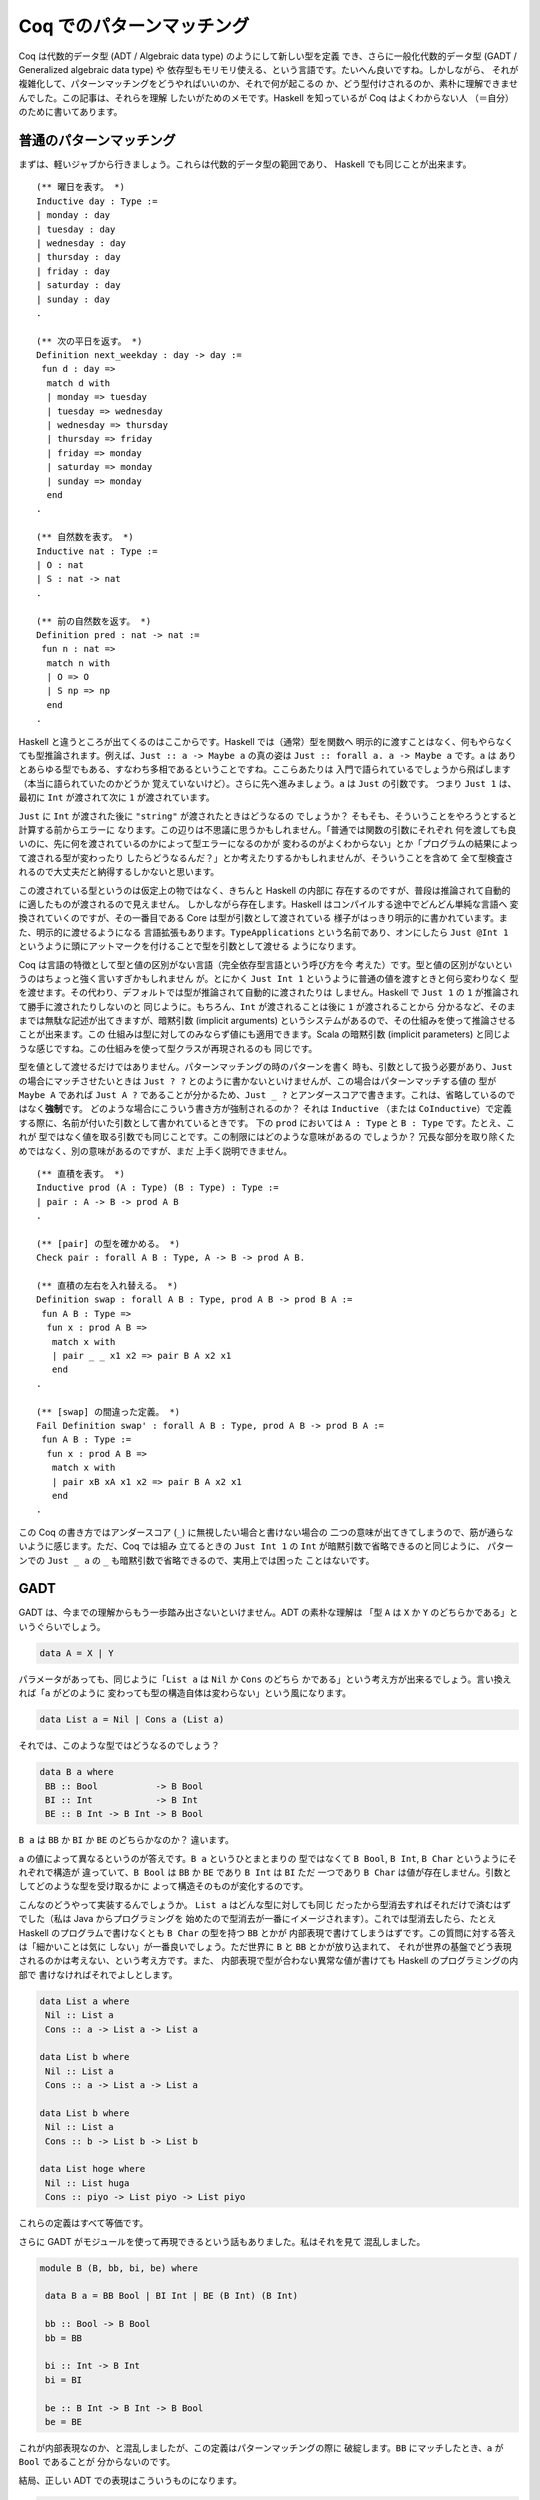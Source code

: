 ##########################
Coq でのパターンマッチング
##########################

.. highlight:: coq

Coq は代数的データ型 (ADT / Algebraic data type) のようにして新しい型を定義
でき、さらに一般化代数的データ型 (GADT / Generalized algebraic data type) や
依存型もモリモリ使える、という言語です。たいへん良いですね。しかしながら、
それが複雑化して、パターンマッチングをどうやればいいのか、それで何が起こるの
か、どう型付けされるのか、素朴に理解できませんでした。この記事は、それらを理解
したいがためのメモです。Haskell を知っているが Coq はよくわからない人
（＝自分）のために書いてあります。

************************
普通のパターンマッチング
************************

まずは、軽いジャブから行きましょう。これらは代数的データ型の範囲であり、
Haskell でも同じことが出来ます。

::

 (** 曜日を表す。 *)
 Inductive day : Type :=
 | monday : day
 | tuesday : day
 | wednesday : day
 | thursday : day
 | friday : day
 | saturday : day
 | sunday : day
 .

 (** 次の平日を返す。 *)
 Definition next_weekday : day -> day :=
  fun d : day =>
   match d with
   | monday => tuesday
   | tuesday => wednesday
   | wednesday => thursday
   | thursday => friday
   | friday => monday
   | saturday => monday
   | sunday => monday
   end
 .

 (** 自然数を表す。 *)
 Inductive nat : Type :=
 | O : nat
 | S : nat -> nat
 .

 (** 前の自然数を返す。 *)
 Definition pred : nat -> nat :=
  fun n : nat =>
   match n with
   | O => O
   | S np => np
   end
 .

Haskell と違うところが出てくるのはここからです。Haskell では（通常）型を関数へ
明示的に渡すことはなく、何もやらなくても型推論されます。例えば、\ ``Just :: a
-> Maybe a`` の真の姿は ``Just :: forall a. a -> Maybe a`` です。\ ``a`` は
ありとあらゆる型でもある、すなわち多相であるということですね。ここらあたりは
入門で語られているでしょうから飛ばします（本当に語られていたのかどうか
覚えていないけど）。さらに先へ進みましょう。\ ``a`` は ``Just`` の引数です。
つまり ``Just 1`` は、最初に ``Int`` が渡されて次に ``1`` が渡されています。

``Just`` に ``Int`` が渡された後に ``"string"`` が渡されたときはどうなるの
でしょうか？ そもそも、そういうことをやろうとすると計算する前からエラーに
なります。この辺りは不思議に思うかもしれません。「普通では関数の引数にそれぞれ
何を渡しても良いのに、先に何を渡されているのかによって型エラーになるのかが
変わるのがよくわからない」とか「プログラムの結果によって渡される型が変わったり
したらどうなるんだ？」とか考えたりするかもしれませんが、そういうことを含めて
全て型検査されるので大丈夫だと納得するしかないと思います。

この渡されている型というのは仮定上の物ではなく、きちんと Haskell の内部に
存在するのですが、普段は推論されて自動的に適したものが渡されるので見えません。
しかしながら存在します。Haskell はコンパイルする途中でどんどん単純な言語へ
変換されていくのですが、その一番目である Core は型が引数として渡されている
様子がはっきり明示的に書かれています。また、明示的に渡せるようになる
言語拡張もあります。\ ``TypeApplications`` という名前であり、オンにしたら
``Just @Int 1`` というように頭にアットマークを付けることで型を引数として渡せる
ようになります。

Coq は言語の特徴として型と値の区別がない言語（完全依存型言語という呼び方を今
考えた）です。型と値の区別がないというのはちょっと強く言いすぎかもしれません
が。とにかく ``Just Int 1`` というように普通の値を渡すときと何ら変わりなく
型を渡せます。その代わり、デフォルトでは型が推論されて自動的に渡されたりは
しません。Haskell で ``Just 1`` の ``1`` が推論されて勝手に渡されたりしないのと
同じように。もちろん、\ ``Int`` が渡されることは後に ``1`` が渡されることから
分かるなど、そのままでは無駄な記述が出てきますが、暗黙引数 (implicit arguments)
というシステムがあるので、その仕組みを使って推論させることが出来ます。この
仕組みは型に対してのみならず値にも適用できます。Scala の暗黙引数 (implicit
parameters) と同じような感じですね。この仕組みを使って型クラスが再現されるのも
同じです。

型を値として渡せるだけではありません。パターンマッチングの時のパターンを書く
時も、引数として扱う必要があり、\ ``Just`` の場合にマッチさせたいときは
``Just ? ?`` とのように書かないといけませんが、この場合はパターンマッチする値の
型が ``Maybe A`` であれば ``Just A ?`` であることが分かるため、\ ``Just _ ?``
とアンダースコアで書きます。これは、省略しているのではなく\ **強制**\ です。
どのような場合にこういう書き方が強制されるのか？ それは ``Inductive`` （または
``CoInductive``\ ）で定義する際に、名前が付いた引数として書かれているときです。
下の ``prod`` においては ``A : Type`` と ``B : Type`` です。たとえ、これが
型ではなく値を取る引数でも同じことです。この制限にはどのような意味があるの
でしょうか？ 冗長な部分を取り除くためではなく、別の意味があるのですが、まだ
上手く説明できません。

::

 (** 直積を表す。 *)
 Inductive prod (A : Type) (B : Type) : Type :=
 | pair : A -> B -> prod A B
 .

 (** [pair] の型を確かめる。 *)
 Check pair : forall A B : Type, A -> B -> prod A B.

 (** 直積の左右を入れ替える。 *)
 Definition swap : forall A B : Type, prod A B -> prod B A :=
  fun A B : Type =>
   fun x : prod A B =>
    match x with
    | pair _ _ x1 x2 => pair B A x2 x1
    end
 .

 (** [swap] の間違った定義。 *)
 Fail Definition swap' : forall A B : Type, prod A B -> prod B A :=
  fun A B : Type :=
   fun x : prod A B =>
    match x with
    | pair xB xA x1 x2 => pair B A x2 x1
    end
 .

この Coq の書き方ではアンダースコア (``_``) に無視したい場合と書けない場合の
二つの意味が出てきてしまうので、筋が通らないように感じます。ただ、Coq では組み
立てるときの ``Just Int 1`` の ``Int`` が暗黙引数で省略できるのと同じように、
パターンでの ``Just _ a`` の ``_`` も暗黙引数で省略できるので、実用上では困った
ことはないです。

****
GADT
****

GADT は、今までの理解からもう一歩踏み出さないといけません。ADT の素朴な理解は
「型 ``A`` は ``X`` か ``Y`` のどちらかである」というぐらいでしょう。

.. code-block:: haskell

 data A = X | Y

パラメータがあっても、同じように「\ ``List a`` は ``Nil`` か ``Cons`` のどちら
かである」という考え方が出来るでしょう。言い換えれば「\ ``a`` がどのように
変わっても型の構造自体は変わらない」という風になります。

.. code-block:: haskell

 data List a = Nil | Cons a (List a)

それでは、このような型ではどうなるのでしょう？

.. code-block:: haskell

 data B a where
  BB :: Bool           -> B Bool
  BI :: Int            -> B Int
  BE :: B Int -> B Int -> B Bool

``B a`` は ``BB`` か ``BI`` か ``BE`` のどちらかなのか？ 違います。

``a`` の値によって異なるというのが答えです。\ ``B a`` というひとまとまりの
型ではなくて ``B Bool``, ``B Int``, ``B Char`` というようにそれぞれで構造が
違っていて、\ ``B Bool`` は ``BB`` か ``BE`` であり ``B Int`` は ``BI`` ただ
一つであり ``B Char`` は値が存在しません。引数としてどのような型を受け取るかに
よって構造そのものが変化するのです。

こんなのどうやって実装するんでしょうか。 ``List a`` はどんな型に対しても同じ
だったから型消去すればそれだけで済むはずでした（私は Java からプログラミングを
始めたので型消去が一番にイメージされます）。これでは型消去したら、たとえ
Haskell のプログラムで書けなくとも ``B Char`` の型を持つ ``BB`` とかが
内部表現で書けてしまうはずです。この質問に対する答えは「細かいことは気に
しない」が一番良いでしょう。ただ世界に ``B`` と ``BB`` とかが放り込まれて、
それが世界の基盤でどう表現されるのかは考えない、という考え方です。また、
内部表現で型が合わない異常な値が書けても Haskell のプログラミングの内部で
書けなければそれでよしとします。

.. code-block:: haskell

 data List a where
  Nil :: List a
  Cons :: a -> List a -> List a

 data List b where
  Nil :: List a
  Cons :: a -> List a -> List a

 data List b where
  Nil :: List a
  Cons :: b -> List b -> List b

 data List hoge where
  Nil :: List huga
  Cons :: piyo -> List piyo -> List piyo

これらの定義はすべて等価です。

さらに GADT がモジュールを使って再現できるという話もありました。私はそれを見て
混乱しました。

.. code-block:: haskell

 module B (B, bb, bi, be) where

  data B a = BB Bool | BI Int | BE (B Int) (B Int)

  bb :: Bool -> B Bool
  bb = BB

  bi :: Int -> B Int
  bi = BI

  be :: B Int -> B Int -> B Bool
  be = BE

これが内部表現なのか、と混乱しましたが、この定義はパターンマッチングの際に
破綻します。\ ``BB`` にマッチしたとき、\ ``a`` が ``Bool`` であることが
分からないのです。

結局、正しい ADT での表現はこういうものになります。

.. code-block:: haskell

 data B a = BB (a :~: Bool) Bool
          | BI (a :~: Int) Int
          | BE (a :~: Bool) (B Int) (B Int)

``(:~:)`` は両辺の型が等しいことを表す型です。つまり「 GADT は ADT に全称量化、
存在量化、等式を加えたもの」です。

Coq の話に戻りましょう。普通に定義できます。

::

 (** 適当な GADT を使うための定義。

     [Int] は Coq で表すのが難しいので [nat] で代替する。 *)
 Inductive B : Type -> Type :=
 | BB : bool -> B bool
 | BI : nat -> B nat
 | BE : B nat -> B nat -> B bool
 .

``prod`` の型引数とは違って ``B`` の型引数はありません。あるいは Haskell で
``f x = ...`` を ``f = \x -> ...`` と書くのと似たような感じでしょうか。
型引数によって、取りえる構造そのものが変わるためです。この辺り Haskell より
分かりやすいです。

::

 (** もう一つの [B] 。 *)
 Inductive B (A : Type) : Type :=
 | BB : A = bool -> bool -> B A
 | BI : A = nat -> nat -> B A
 | BE : A = bool -> B nat -> B nat -> B A
 .

こう書くこともできます。さっき書いた書き方と同じですね。ところで Coq では
デフォルトで GADT みたいな書き方をしますが、一貫性があってよい仕様だと
思います。

******
依存型
******

Coq ではそれだけではなく依存型も書くことが出来ます。つまり ``A -> Type`` という
型を持つ値（ただし ``A`` は ``Type`` ではない）を記述することが出来ます。

``forall n : nat, P n`` という型を持つ値を作りたいとしましょう。全称量化は
関数型を一般化したものなので、同じように ``fun n => _`` と書けます。あとは、
``P n`` という型を作らないといけません。ここで ``n`` に対して場合分けしたく
なったとします。（ここで ``n : nat`` という値がラムダ抽象によって環境に
加えられている）。

::

 match n with
 | O => _ (* 1 *)
 | S np => _ (* 2 *)
 end

こう書けばオーケーです。一番目の空白は ``n`` が ``O`` だと分かっているので、
``P O`` の型を持つ値で埋めればよく、二番目の空白は ``n`` が ``S np`` だと
分かっているので、\ ``P (S np)`` で埋めればよいのです。

実のところ、どこの部分を場合分けして、どの部分を場合分けしないかの選択が
より複雑な証明では必要になります。例えば ``Q n n`` の一番目の所だけ場合分け
したいなど。

::

 match n as n' return Q n' n with
 | O => _ (* 1 *)
 | S np => _ (* 2 *)
 end

こういう時は ``n`` が、こういう引数 ``n'`` として場合分けされて、返される型は
``Q n' n`` として返されますよ、って書けばよいのです。一番目の空白は ``Q O n``
で、二番目の空白は ``Q (S np) n`` です。

くだんの ``A -> Type`` が帰納的に定義されている場合もあります。

::

 Inductive Vec (A : Type) : nat -> Type :=
 | Nil : Vec A O
 | Cons : forall n, A -> Vec A n -> Vec A (S n)
 .

この型が引数になっている場合のパターンマッチングはどうすればいいんでしょうか。
つまり ``forall n, Vec A n -> B n`` みたいな場合です。ここでは ``Vec A n`` の
``n`` に当たるのが、その直前で全称量化により導入された、余計なものがくっついて
いない ``n`` なので簡単です。

::

 fun (n : nat) (x : Vec A n) =>
  match x in Vec _ n' return B n' with
  | Nil _ => _ (* 1 *)
  | Cons _ np a xs => _ (* 2 *)
  end

もうちょっと難しくなるのが ``n`` に条件が付いているような場合です。つまり
``forall n, P n -> Vec A n -> B n`` のような場合です。こういう時は、
``forall n, Vec A n -> P n -> B n`` みたいに入れ替えてパターンマッチングすれば
いいです。上でのパターンマッチングでいう ``B n`` は、この時 ``P n -> B n``
です。

もし、そのままパターンマッチングしたら、このように書くことになるでしょう。

::

 fun (n : nat) (H : P n) (x : Vec A n) =>
  match x in Vec a n' return B n' with
  | Nil _ => _ (* 1 *)
  | Cons _ np a xs => _ (* 1 *)
  end

この時 ``_1 : B 0``, ``_2 : B (S np)`` です。いざ、条件 ``H : P n`` を使って
証明しようとしたら、例えば一番目の場合では ``P 0`` であることが分かりません。
こういった困った事態は、このようにして回避できます。

::

 fun (n : nat) (H' : P n) (x : Vec A n) =>
  match x in Vec a n' return P n' -> B n' with
  | Nil _ => fun (H : P 0) => _ (* 1 *)
  | Cons _ np a xs => fun (H : P (S np)) => _ (* 2 *)
  end H'

このように ``H`` をパターンマッチングに巻き込むことでできます。

なら ``Vec A 1 -> B`` は？一般化された ``forall n, n = 1 -> Vec A n -> B`` に
変換した後にパターンマッチングすればオーケーです。上でのパターンマッチングで
いう ``B n`` は、この時 ``n = 1 -> B`` です。

実のところ ``Vec A n -> B`` でパターンマッチしたとき、それぞれの枝での ``n`` は
``0`` とか ``S np`` とかに置き換えられますが、それらは ``n`` と切り離されていて
なにも関係がないように振る舞います。

::

 Definition Vec_match
   (A : Type)
   (B : forall n : nat, Vec A n -> Type)
   (o : B 0 (Nil A))
   (s : forall (np : nat) (x : A) (xs : Vec A np),
           B (S np) (Cons A np x xs))
   (n : nat)
   (x : Vec A n)
   : B n x
   :=
     match x as x' in Vec _ n' return B n' x' with
     | Nil _ => o
     | Cons _ np x xs => s np x xs
     end
   .

パターンマッチングの部分だけ取り出した関数はこれです。上で ``Vec A n`` に当たる
``n`` が、その直前で全称量化により導入された引数であればうれしいといった訳は、
ゴールが ``forall n, Vec A n -> B n`` という形で、この関数がそのまま適用できる
形 (``Vec_match A (fun n _ => B n) o s``) になっているからです。

この場合のような ``n`` が決まっているときも、上の関数だけで表せます。つまり
``Vec_match A (fun _ _ => B) o s 1`` とするのです。しかし、これでは ``1`` で
あるという情報が消えてしまう、というのがポイントです。

対応したパターンマッチングはこのようになります。

::

 match x in Vec _ n' return n' = 1 -> B with
 | Nil _ => _
 | Cons _ np x xs => _
 end

Coq のパターンマッチングの式は ``as`` や ``in`` キーワードで新しい引数を
導入するので、\ ``forall n, Vec A n -> n = 1 -> B`` に書かれている全称量化に
より導入された ``n`` を、それで代用できます。返り値が関数になっていますが、
``n'`` は外側からは ``1`` として見えているので、\ ``eq_refl`` を渡してやれば
元に戻せます。

なら ``forall m n, Vec A (m + n) -> B m n`` は？新しい引数 ``o`` を取って、
``forall o, Vec A o -> forall m n, o = m + n -> B m n`` とすればいいのです。
上でのパターンマッチングでいう ``B o`` ( ``o`` は上での ``n`` と考える）は、
この時 ``forall m n, o = m + n -> B m n`` です。

上のやり方と同じようにできます。

::

 match x in Vec _ o return o = m + n -> B m n with ... end

これらを統一的に取り扱う方法はないのでしょうか？

もう一つ ``forall n, P n -> Vec A n -> B n`` を ``n : nat`` と ``H : P n`` まで
``intro`` した後に「あ！やりすぎた！」ということはないでしょうか？本来は上の
ように変形すべきだったというときです。これが十数個の引数とそれらの依存関係と
合わさると活力が奪われること間違いなしです。

こういう時、そのまま簡単に進む方法はないのでしょうか？

*********
inversion
*********

``inversion`` タクティックは非自明な動きをするタクティックとして槍玉に
あげられています。（調査対象：自分）。

しかし ``simpl`` タクティックや ``intro`` タクティック、\ ``subst`` 
タクティック、\ ``discriminate`` タクティックを勝手に適用することを除けば、
基本的なアイデアは先ほど書いたものだけです。

即ち、ゴール ``Vec A M -> B`` があったとき、ゴールを
``forall n, Vec A n -> n = M -> B`` と書き換えてやり、普通の
パターンマッチングを行うことです。その結果、ゴールは二つのゴールに分かれ、
``0 = M -> B`` と ``forall np, A -> Vec A np -> S np = M -> B`` となります。

例えば ``forall m n, Vec A m -> Vec A n -> Vec A (m + n)`` を定義することを
考えましょう。まずは "intro" しましょう。

.. code-block:: none

 A : Type
 m : nat
 n : nat
 x : Vec A m
 y : Vec A n
 ------------------------
 Vec A (m + n)

この時 "inversion" によって以下の場合に分けることが出来ます。

.. code-block:: none

 A : Type
 m : nat
 n : nat
 y : Vec A n
 H : 0 = m
 ------------------------
 Vec A (m + n)
